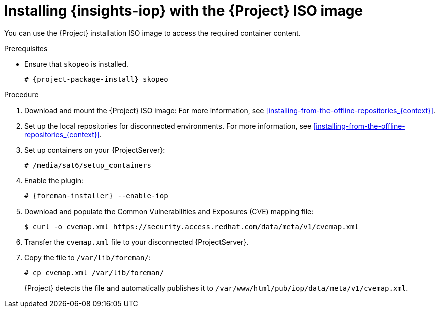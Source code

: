 :_mod-docs-content-type: PROCEDURE

[id="installing-{insights-iop-id}-with-the-{project-context}-iso-image"]
= Installing {insights-iop} with the {Project} ISO image

You can use the {Project} installation ISO image to access the required container content.  

.Prerequisites
* Ensure that `skopeo` is installed.
ifdef::satellite[]
For more information, see {RHELDocsBaseURL}9/html/building_running_and_managing_containers/assembly_starting-with-containers_building-running-and-managing-containers#proc_getting-container-tools_assembly_starting-with-containers[Getting container tools] in _{RHEL}{nbsp}9 Building, running, and managing containers_.
endif::[]
ifndef::satellite[]
+
[options="nowrap", subs="+quotes,verbatim,attributes"]
----
# {project-package-install} skopeo
----
endif::[]

.Procedure
. Download and mount the {Project} ISO image:
For more information, see xref:installing-from-the-offline-repositories_{context}[].
. Set up the local repositories for disconnected environments. 
For more information, see xref:installing-from-the-offline-repositories_{context}[].
. Set up containers on your {ProjectServer}:
+
[options="nowrap", subs="+quotes,verbatim,attributes"]
----
# /media/sat6/setup_containers
----
. Enable the plugin:
+
[options="nowrap", subs="+quotes,verbatim,attributes"]
----
# {foreman-installer} --enable-iop
----
. Download and populate the Common Vulnerabilities and Exposures (CVE) mapping file:
+
[options="nowrap" subs="+quotes,attributes"]
----
$ curl -o cvemap.xml https://security.access.redhat.com/data/meta/v1/cvemap.xml
----
. Transfer the `cvemap.xml` file to your disconnected {ProjectServer}.
. Copy the file to `/var/lib/foreman/`:
+
[options="nowrap" subs="+quotes"]
----
# cp cvemap.xml /var/lib/foreman/
----
+
{Project} detects the file and automatically publishes it to `/var/www/html/pub/iop/data/meta/v1/cvemap.xml`.
